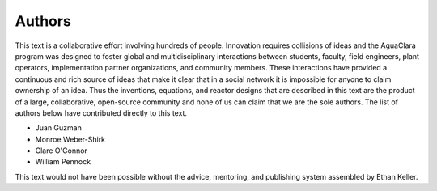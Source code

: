 .. _title_Authors:

********************************************
Authors
********************************************

This text is a collaborative effort involving hundreds of people. Innovation requires collisions of ideas and the AguaClara program was designed to foster global and multidisciplinary interactions between students, faculty, field engineers, plant operators, implementation partner organizations, and community members. These interactions have provided a continuous and rich source of ideas that make it clear that in a social network it is impossible for anyone to claim ownership of an idea. Thus the inventions, equations, and reactor designs that are described in this text are the product of a large, collaborative, open-source community and none of us can claim that we are the sole authors. The list of authors below have contributed directly to this text.


- Juan Guzman
- Monroe Weber-Shirk
- Clare O'Connor
- William Pennock

This text would not have been possible without the advice, mentoring, and publishing system assembled by Ethan Keller.
